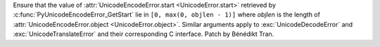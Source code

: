 Ensure that the value of :attr:`UnicodeEncodeError.start <UnicodeError.start>`
retrieved by :c:func:`PyUnicodeEncodeError_GetStart` lie in
``[0, max(0, objlen - 1)]`` where *objlen* is the length of
:attr:`UnicodeEncodeError.object <UnicodeError.object>`. Similar
arguments apply to :exc:`UnicodeDecodeError` and :exc:`UnicodeTranslateError`
and their corresponding C interface. Patch by Bénédikt Tran.
